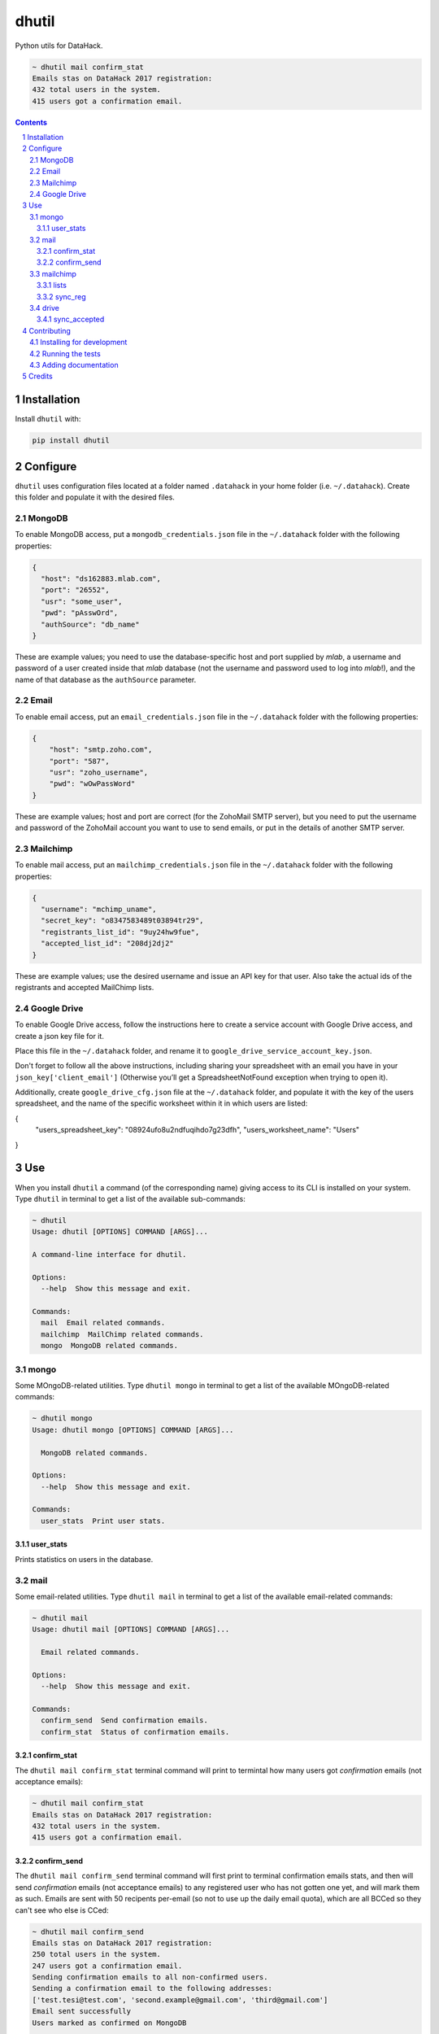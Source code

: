 dhutil
######
|PyPI-Status| |PyPI-Versions| |LICENCE|

Python utils for DataHack.

.. code-block:: bash

  ~ dhutil mail confirm_stat
  Emails stas on DataHack 2017 registration:
  432 total users in the system.
  415 users got a confirmation email.

.. contents::

.. section-numbering::


Installation
============

Install ``dhutil`` with:

.. code-block:: bash

  pip install dhutil


Configure
=========

``dhutil`` uses configuration files located at a folder named ``.datahack`` in your home folder (i.e. ``~/.datahack``). Create this folder and populate it with the desired files.


MongoDB
-------

To enable MongoDB access, put a ``mongodb_credentials.json`` file in the ``~/.datahack`` folder with the following properties:

.. code-block:: json

  {
    "host": "ds162883.mlab.com",
    "port": "26552",
    "usr": "some_user",
    "pwd": "pAsswOrd",
    "authSource": "db_name"
  }

These are example values; you need to use the database-specific host and port supplied by *mlab*, a username and password of a user created inside that *mlab* database (not the username and password used to log into *mlab*!), and the name of that database as the ``authSource`` parameter.


Email
-----

To enable email access, put an ``email_credentials.json`` file in the ``~/.datahack`` folder with the following properties:

.. code-block:: json

  {
      "host": "smtp.zoho.com",
      "port": "587",
      "usr": "zoho_username",
      "pwd": "wOwPassWord"
  }

These are example values; host and port are correct (for the ZohoMail SMTP server), but you need to put the username and password of the ZohoMail account you want to use to send emails, or put in the details of another SMTP server.


Mailchimp
---------

To enable mail access, put an ``mailchimp_credentials.json`` file in the ``~/.datahack`` folder with the following properties:

.. code-block:: json

        {
          "username": "mchimp_uname",
          "secret_key": "o8347583489t03894tr29",
          "registrants_list_id": "9uy24hw9fue",
          "accepted_list_id": "208dj2dj2"
        }

These are example values; use the desired username and issue an API key for that user. Also take the actual ids of the registrants and accepted MailChimp lists.


Google Drive
------------

To enable Google Drive access, follow the instructions here to create a service account with Google Drive access, and create a json key file for it.

Place this file in the ``~/.datahack`` folder, and rename it to ``google_drive_service_account_key.json``.

Don't forget to follow all the above instructions, including sharing your spreadsheet with an email you have in your ``json_key['client_email']`` (Otherwise you’ll get a SpreadsheetNotFound exception when trying to open it).

Additionally, create ``google_drive_cfg.json`` file at the ``~/.datahack`` folder, and populate it with the key of the users spreadsheet, and the name of the specific worksheet within it in which users are listed:

.. code-block:: json

{
    "users_spreadsheet_key": "08924ufo8u2ndfuqihdo7g23dfh",
    "users_worksheet_name": "Users"
}


Use
===

When you install ``dhutil`` a command (of the corresponding name) giving access to its CLI is installed on your system. Type ``dhutil`` in terminal to get a list of the available sub-commands:

.. code-block:: bash

  ~ dhutil
  Usage: dhutil [OPTIONS] COMMAND [ARGS]...

  A command-line interface for dhutil.

  Options:
    --help  Show this message and exit.

  Commands:
    mail  Email related commands.
    mailchimp  MailChimp related commands.
    mongo  MongoDB related commands.


mongo
-----

Some MOngoDB-related utilities. Type ``dhutil mongo`` in terminal to get a list of the available MOngoDB-related commands:

.. code-block:: bash

  ~ dhutil mongo
  Usage: dhutil mongo [OPTIONS] COMMAND [ARGS]...

    MongoDB related commands.

  Options:
    --help  Show this message and exit.

  Commands:
    user_stats  Print user stats.


user_stats
~~~~~~~~~~

Prints statistics on users in the database.


mail
----

Some email-related utilities. Type ``dhutil mail`` in terminal to get a list of the available email-related commands:

.. code-block:: bash

  ~ dhutil mail
  Usage: dhutil mail [OPTIONS] COMMAND [ARGS]...

    Email related commands.

  Options:
    --help  Show this message and exit.

  Commands:
    confirm_send  Send confirmation emails.
    confirm_stat  Status of confirmation emails.


confirm_stat
~~~~~~~~~~~~

The ``dhutil mail confirm_stat`` terminal command will print to termintal how many users got *confirmation* emails (not acceptance emails):

.. code-block:: bash

  ~ dhutil mail confirm_stat
  Emails stas on DataHack 2017 registration:
  432 total users in the system.
  415 users got a confirmation email.


confirm_send
~~~~~~~~~~~~

The ``dhutil mail confirm_send`` terminal command will first print to terminal confirmation emails stats, and then will send *confirmation* emails (not acceptance emails) to any registered user who has not gotten one yet, and will mark them as such. Emails are sent with 50 recipents per-email (so not to use up the daily email quota), which are all BCCed so they can't see who else is CCed:

.. code-block:: bash

  ~ dhutil mail confirm_send
  Emails stas on DataHack 2017 registration:
  250 total users in the system.
  247 users got a confirmation email.
  Sending confirmation emails to all non-confirmed users.
  Sending a confirmation email to the following addresses:
  ['test.tesi@test.com', 'second.example@gmail.com', 'third@gmail.com']
  Email sent successfully
  Users marked as confirmed on MongoDB

  ==========
  1 confirmation emails were sent to 3 users.


mailchimp
---------

lists
~~~~~

Lists all the mailing lists on the connected account.

sync_reg
~~~~~~~~

Sync the MailChimp registrants list with the registration system's DB, adding any missing user. Prints a progress bar while doing so.


drive
-----

sync_accepted
~~~~~~~~~~~~~

Sync Google Drive acceptance status to MongoDB.


Contributing
============

Package author and current maintainer is Shay Palachy (shay.palachy@gmail.com); You are more than welcome to approach him for help. Contributions are very welcomed.

Installing for development
--------------------------

Clone:

.. code-block:: bash

  git clone git@github.com:DataHackIL/dhutil.git


Install in development mode with test dependencies:

.. code-block:: bash

  cd dhutil
  pip install -e ".[test]"


Running the tests
-----------------

To run the tests (none at the moment), use

.. code-block:: bash

  python -m pytest --cov=dhutil


Adding documentation
--------------------

This project is documented using the `numpy docstring conventions`_, which were chosen as they are perhaps the most widely-spread conventions that are both supported by common tools such as Sphinx and result in human-readable docstrings (in my personal opinion, of course). When documenting code you add to this project, please follow `these conventions`_.

.. _`numpy docstring conventions`: https://github.com/numpy/numpy/blob/master/doc/HOWTO_DOCUMENT.rst.txt
.. _`these conventions`: https://github.com/numpy/numpy/blob/master/doc/HOWTO_DOCUMENT.rst.txt


Credits
=======
Created by Shay Palachy  (shay.palachy@gmail.com).

.. |PyPI-Status| image:: https://img.shields.io/pypi/v/dhutil.svg
  :target: https://pypi.python.org/pypi/dhutil

.. |PyPI-Versions| image:: https://img.shields.io/pypi/pyversions/dhutil.svg
   :target: https://pypi.python.org/pypi/dhutil

.. |LICENCE| image:: https://img.shields.io/pypi/l/dhutil.svg
  :target: https://pypi.python.org/pypi/dhutil

